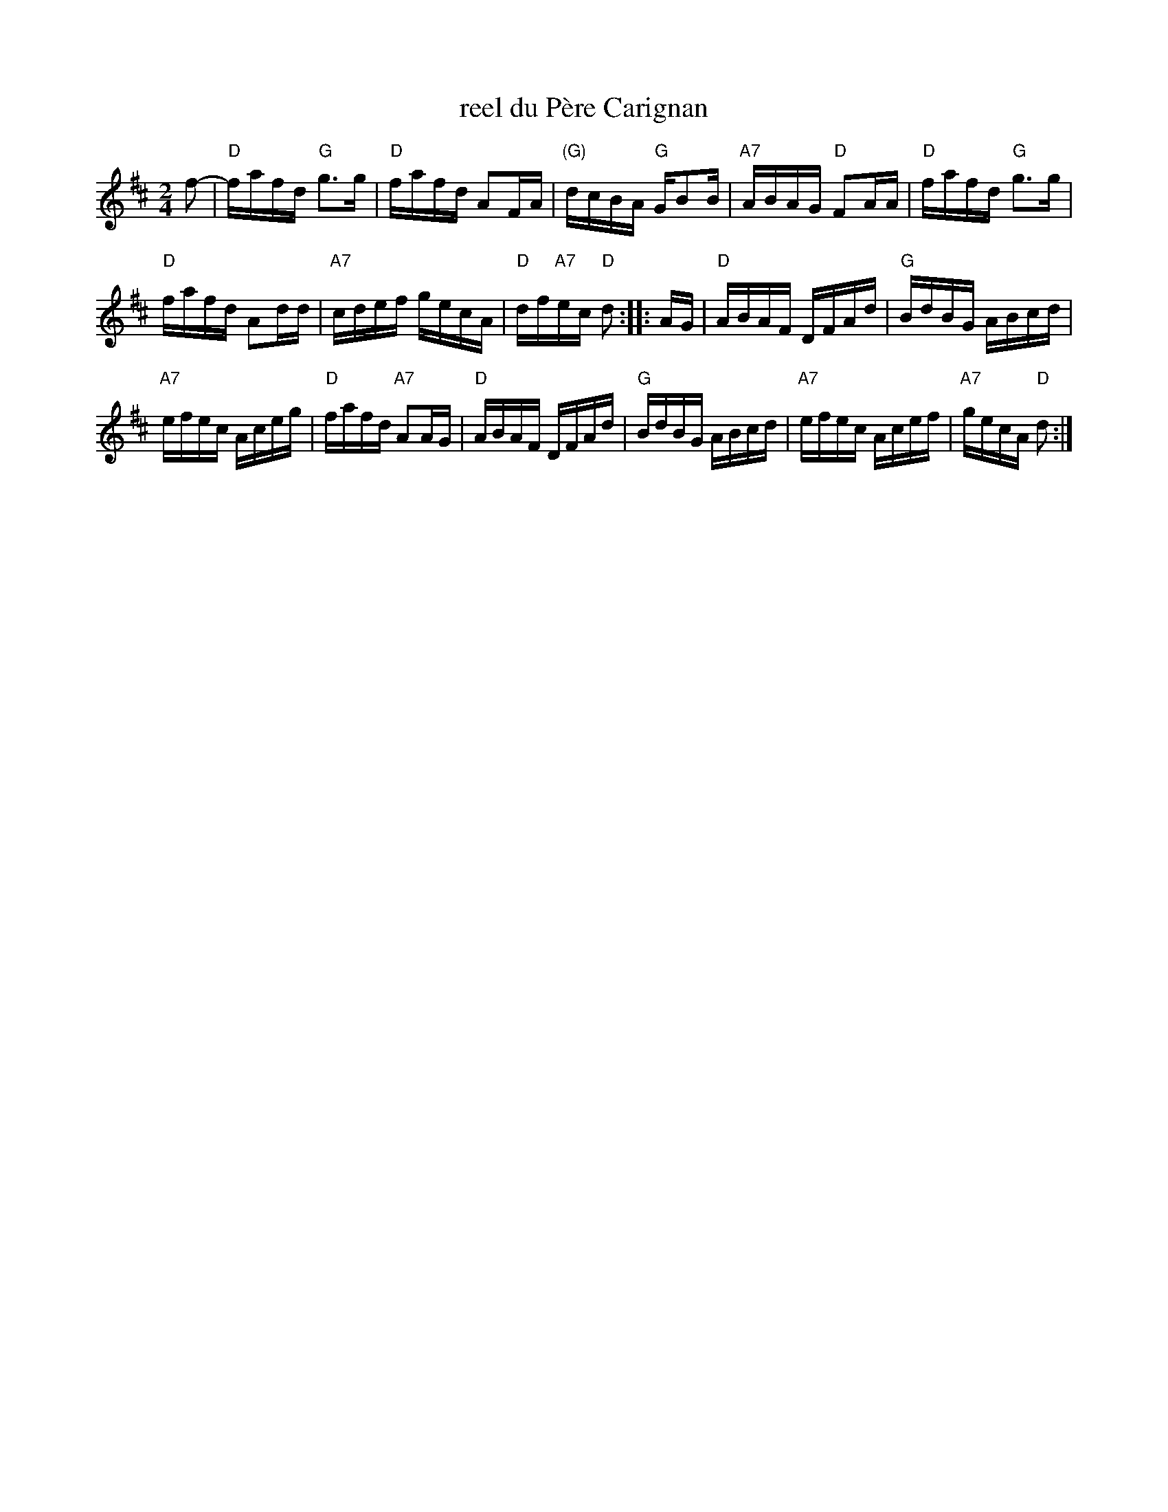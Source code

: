 X: 1
T: reel du P\`ere Carignan
S: Denis C\^ot\'e
S: printed MS from Debbie Knight
R: reel
Z: 2012 John Chambers <jc:trillian.mit.edu>
M: 2/4
L: 1/16
K: D
f2- |\
"D"fafd "G"g3g | "D"fafd A2FA | "(G)"dcBA "G"GB2B | "A7"ABAG "D"F2AA | "D"fafd "G"g3g |
"D"fafd A2dd | "A7"cdef gecA | "D"df"A7"ec "D"d2 :: AG | "D"ABAF DFAd | "G"BdBG ABcd |
"A7"efec Aceg | "D"fafd "A7"A2AG | "D"ABAF DFAd | "G"BdBG ABcd | "A7"efec Acef | "A7"gecA "D"d2 :|
